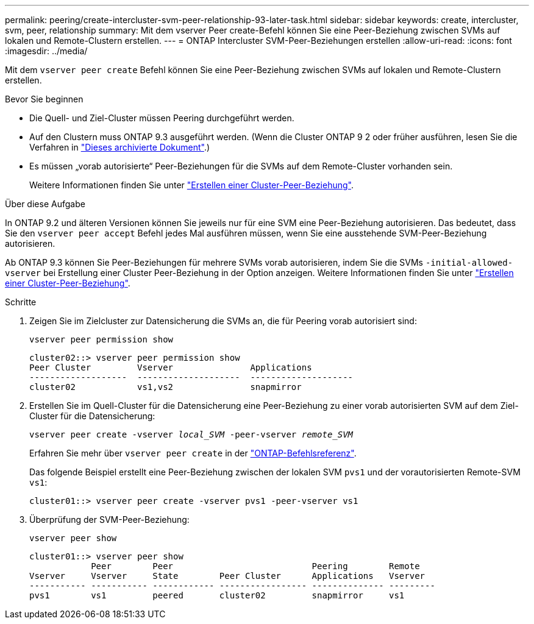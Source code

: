 ---
permalink: peering/create-intercluster-svm-peer-relationship-93-later-task.html 
sidebar: sidebar 
keywords: create, intercluster, svm, peer, relationship 
summary: Mit dem vserver Peer create-Befehl können Sie eine Peer-Beziehung zwischen SVMs auf lokalen und Remote-Clustern erstellen. 
---
= ONTAP Intercluster SVM-Peer-Beziehungen erstellen
:allow-uri-read: 
:icons: font
:imagesdir: ../media/


[role="lead"]
Mit dem `vserver peer create` Befehl können Sie eine Peer-Beziehung zwischen SVMs auf lokalen und Remote-Clustern erstellen.

.Bevor Sie beginnen
* Die Quell- und Ziel-Cluster müssen Peering durchgeführt werden.
* Auf den Clustern muss ONTAP 9.3 ausgeführt werden. (Wenn die Cluster ONTAP 9 2 oder früher ausführen, lesen Sie die Verfahren in link:https://library.netapp.com/ecm/ecm_download_file/ECMLP2494079["Dieses archivierte Dokument"^].)
* Es müssen „vorab autorisierte“ Peer-Beziehungen für die SVMs auf dem Remote-Cluster vorhanden sein.
+
Weitere Informationen finden Sie unter link:create-cluster-relationship-93-later-task.html["Erstellen einer Cluster-Peer-Beziehung"].



.Über diese Aufgabe
In ONTAP 9.2 und älteren Versionen können Sie jeweils nur für eine SVM eine Peer-Beziehung autorisieren. Das bedeutet, dass Sie den `vserver peer accept` Befehl jedes Mal ausführen müssen, wenn Sie eine ausstehende SVM-Peer-Beziehung autorisieren.

Ab ONTAP 9.3 können Sie Peer-Beziehungen für mehrere SVMs vorab autorisieren, indem Sie die SVMs `-initial-allowed-vserver` bei Erstellung einer Cluster Peer-Beziehung in der Option anzeigen. Weitere Informationen finden Sie unter link:create-cluster-relationship-93-later-task.html["Erstellen einer Cluster-Peer-Beziehung"].

.Schritte
. Zeigen Sie im Zielcluster zur Datensicherung die SVMs an, die für Peering vorab autorisiert sind:
+
`vserver peer permission show`

+
[listing]
----
cluster02::> vserver peer permission show
Peer Cluster         Vserver               Applications
-------------------  --------------------  --------------------
cluster02            vs1,vs2               snapmirror
----
. Erstellen Sie im Quell-Cluster für die Datensicherung eine Peer-Beziehung zu einer vorab autorisierten SVM auf dem Ziel-Cluster für die Datensicherung:
+
`vserver peer create -vserver _local_SVM_ -peer-vserver _remote_SVM_`

+
Erfahren Sie mehr über `vserver peer create` in der link:https://docs.netapp.com/us-en/ontap-cli/vserver-peer-create.html["ONTAP-Befehlsreferenz"^].

+
Das folgende Beispiel erstellt eine Peer-Beziehung zwischen der lokalen SVM `pvs1` und der vorautorisierten Remote-SVM `vs1`:

+
[listing]
----
cluster01::> vserver peer create -vserver pvs1 -peer-vserver vs1
----
. Überprüfung der SVM-Peer-Beziehung:
+
`vserver peer show`

+
[listing]
----
cluster01::> vserver peer show
            Peer        Peer                           Peering        Remote
Vserver     Vserver     State        Peer Cluster      Applications   Vserver
----------- ----------- ------------ ----------------- -------------- ---------
pvs1        vs1         peered       cluster02         snapmirror     vs1
----

